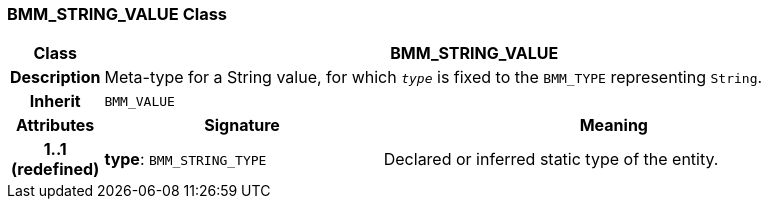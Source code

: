 === BMM_STRING_VALUE Class

[cols="^1,3,5"]
|===
h|*Class*
2+^h|*BMM_STRING_VALUE*

h|*Description*
2+a|Meta-type for a String value, for which `_type_` is fixed to the `BMM_TYPE` representing `String`.

h|*Inherit*
2+|`BMM_VALUE`

h|*Attributes*
^h|*Signature*
^h|*Meaning*

h|*1..1 +
(redefined)*
|*type*: `BMM_STRING_TYPE`
a|Declared or inferred static type of the entity.
|===
